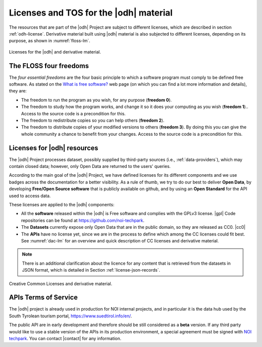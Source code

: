 Licenses and TOS for the |odh| material
=======================================

The resources that are part of the |odh| Project are subject to
different licenses, which are described in section
:ref:`odh-license`\. Derivative material built using |odh| material is
also subjected to different licenses, depending on its purpose, as
shown in :numref:`floss-lm`.

.. _floss-lm:

.. figure:: images/FLOSS-LM.png
   :scale: 50%
   :align: center

   Licenses for the |odh| and derivative material.

The FLOSS four freedoms
-----------------------

The `four essential freedoms` are the four basic principle to which a
software program must comply to be defined free software. As stated on
the `What is free software?
<https://www.gnu.org/philosophy/free-sw.html>`_ web page (on which you
can find a lot more information and details), they are:

* The freedom to run the program as you wish, for any purpose
  (:strong:`freedom 0`).
* The freedom to study how the program works, and change it so it does
  your computing as you wish (:strong:`freedom 1`).. Access to the
  source code is a precondition for this.
* The freedom to redistribute copies so you can help others
  (:strong:`freedom 2`).
* The freedom to distribute copies of your modified versions to others
  (:strong:`freedom 3`). By doing this you can give the whole
  community a chance to benefit from your changes. Access to the
  source code is a precondition for this.

.. _odh-license:

Licenses for |odh| resources
----------------------------

The |odh| Project processes dataset, possibly supplied by third-party
sources (i.e., :ref:`data-providers`), which may contain closed data;
however, only Open Data are returned to the users' queries.

According to the main goal of the |odh| Project, we have defined
licenses for its different components and we use badges across the
documentation for a better visibility. As a rule of thumb, we try to
do our best to deliver :strong:`Open Data`, by developing
:strong:`Free/Open Source software` that is publicly available on
github, and by using an :strong:`Open Standard` for the API used to
access data.

These licenses are applied to the |odh| components:

* All the :strong:`software` released within the |odh| is Free software and
  complies with the GPLv3 license.  |gpl| Code repositories can be
  found at https://github.com/noi-techpark.
* The :strong:`Datasets` currently expose only Open Data that are in
  the public domain, so they are released as CC0. |cc0|
* The :strong:`APIs` have no license yet, since we are in the process to define
  which among the CC licenses could fit best. See :numref:`dac-lm` for
  an overview and quick description of CC licenses and derivative
  material.

.. note:: There is an additional clarification about the licence for
   any content that is retrieved from the datasets in JSON format,
   which is detailed in Section :ref:`license-json-records`.

.. _dac-lm:

.. figure:: images/DAC-LM.png
   :scale: 50%
   :align: center

   Creative Common Licenses and derivative material.

APIs Terms of Service
---------------------

The |odh| project is already used in production for NOI internal
projects, and in particular it is the data hub used by the South
Tyrolean tourism portal, https://www.suedtirol.info/en/.

The public API are in early development and therefore should be still
considered as a :strong:`beta` version. If any third party would like
to use a stable version of the APIs in its production environment, a
special agreement must be signed with `NOI techpark
<https://noi.bz.it/en>`_. You can contact |contact| for any information.
